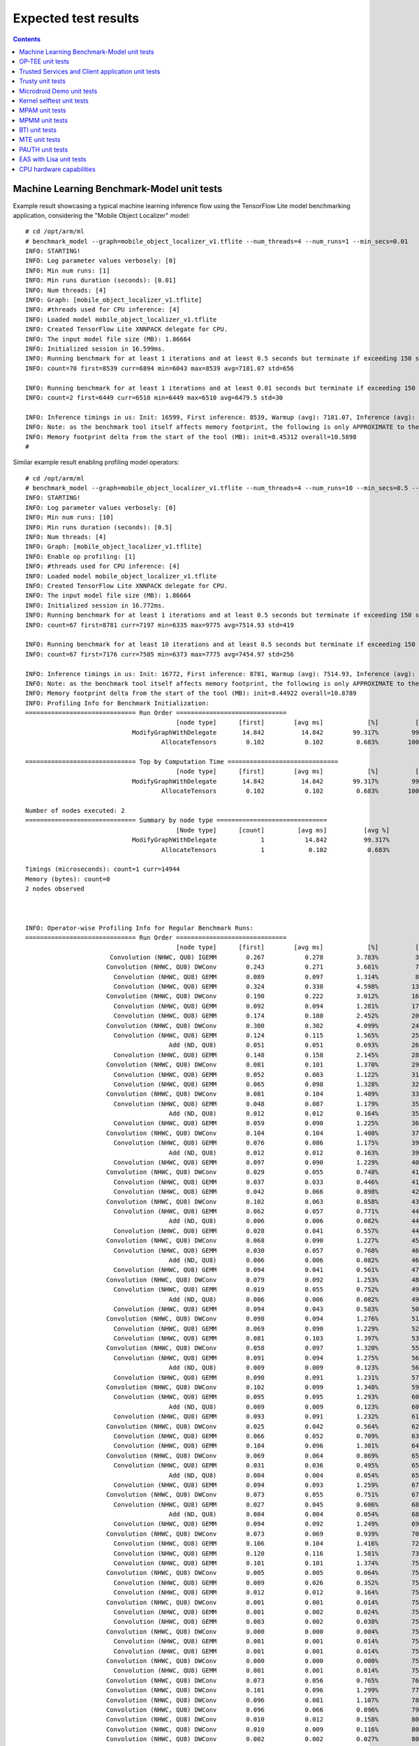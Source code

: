 .. _docs/totalcompute/tc2/expected-test-results:

Expected test results
=====================

.. contents::

.. _docs/totalcompute/tc2/expected-test-results_ml_tensorflow:

Machine Learning Benchmark-Model unit tests
-------------------------------------------

Example result showcasing a typical machine learning inference flow using the TensorFlow Lite model benchmarking application, considering the "Mobile Object Localizer" model:

::

	# cd /opt/arm/ml
	# benchmark_model --graph=mobile_object_localizer_v1.tflite --num_threads=4 --num_runs=1 --min_secs=0.01
	INFO: STARTING!
	INFO: Log parameter values verbosely: [0]
	INFO: Min num runs: [1]
	INFO: Min runs duration (seconds): [0.01]
	INFO: Num threads: [4]
	INFO: Graph: [mobile_object_localizer_v1.tflite]
	INFO: #threads used for CPU inference: [4]
	INFO: Loaded model mobile_object_localizer_v1.tflite
	INFO: Created TensorFlow Lite XNNPACK delegate for CPU.
	INFO: The input model file size (MB): 1.86664
	INFO: Initialized session in 16.599ms.
	INFO: Running benchmark for at least 1 iterations and at least 0.5 seconds but terminate if exceeding 150 seconds.
	INFO: count=70 first=8539 curr=6894 min=6043 max=8539 avg=7181.07 std=656

	INFO: Running benchmark for at least 1 iterations and at least 0.01 seconds but terminate if exceeding 150 seconds.
	INFO: count=2 first=6449 curr=6510 min=6449 max=6510 avg=6479.5 std=30

	INFO: Inference timings in us: Init: 16599, First inference: 8539, Warmup (avg): 7181.07, Inference (avg): 6479.5
	INFO: Note: as the benchmark tool itself affects memory footprint, the following is only APPROXIMATE to the actual memory footprint of the model at runtime. Take the information at your discretion.
	INFO: Memory footprint delta from the start of the tool (MB): init=8.45312 overall=10.5898
	#


Similar example result enabling profiling model operators:

::

	# cd /opt/arm/ml
	# benchmark_model --graph=mobile_object_localizer_v1.tflite --num_threads=4 --num_runs=10 --min_secs=0.5 --enable_op_profiling=true
	INFO: STARTING!
	INFO: Log parameter values verbosely: [0]
	INFO: Min num runs: [10]
	INFO: Min runs duration (seconds): [0.5]
	INFO: Num threads: [4]
	INFO: Graph: [mobile_object_localizer_v1.tflite]
	INFO: Enable op profiling: [1]
	INFO: #threads used for CPU inference: [4]
	INFO: Loaded model mobile_object_localizer_v1.tflite
	INFO: Created TensorFlow Lite XNNPACK delegate for CPU.
	INFO: The input model file size (MB): 1.86664
	INFO: Initialized session in 16.772ms.
	INFO: Running benchmark for at least 1 iterations and at least 0.5 seconds but terminate if exceeding 150 seconds.
	INFO: count=67 first=8781 curr=7197 min=6335 max=9775 avg=7514.93 std=419

	INFO: Running benchmark for at least 10 iterations and at least 0.5 seconds but terminate if exceeding 150 seconds.
	INFO: count=67 first=7176 curr=7505 min=6373 max=7775 avg=7454.97 std=256

	INFO: Inference timings in us: Init: 16772, First inference: 8781, Warmup (avg): 7514.93, Inference (avg): 7454.97
	INFO: Note: as the benchmark tool itself affects memory footprint, the following is only APPROXIMATE to the actual memory footprint of the model at runtime. Take the information at your discretion.
	INFO: Memory footprint delta from the start of the tool (MB): init=8.44922 overall=10.8789
	INFO: Profiling Info for Benchmark Initialization:
	============================== Run Order ==============================
			                         [node type]	  [first]	 [avg ms]	     [%]	  [cdf%]	  [mem KB]	[times called]	[Name]
			             ModifyGraphWithDelegate	   14.842	   14.842	 99.317%	 99.317%	  3428.000	        1	ModifyGraphWithDelegate/0
			                     AllocateTensors	    0.102	    0.102	  0.683%	100.000%	     0.000	        1	AllocateTensors/0

	============================== Top by Computation Time ==============================
			                         [node type]	  [first]	 [avg ms]	     [%]	  [cdf%]	  [mem KB]	[times called]	[Name]
			             ModifyGraphWithDelegate	   14.842	   14.842	 99.317%	 99.317%	  3428.000	        1	ModifyGraphWithDelegate/0
			                     AllocateTensors	    0.102	    0.102	  0.683%	100.000%	     0.000	        1	AllocateTensors/0

	Number of nodes executed: 2
	============================== Summary by node type ==============================
			                         [Node type]	  [count]	  [avg ms]	    [avg %]	    [cdf %]	  [mem KB]	[times called]
			             ModifyGraphWithDelegate	        1	    14.842	    99.317%	    99.317%	  3428.000	        1
			                     AllocateTensors	        1	     0.102	     0.683%	   100.000%	     0.000	        1

	Timings (microseconds): count=1 curr=14944
	Memory (bytes): count=0
	2 nodes observed



	INFO: Operator-wise Profiling Info for Regular Benchmark Runs:
	============================== Run Order ==============================
			                         [node type]	  [first]	 [avg ms]	     [%]	  [cdf%]	  [mem KB]	[times called]	[Name]
			       Convolution (NHWC, QU8) IGEMM	    0.267	    0.278	  3.783%	  3.783%	     0.000	        1	Delegate/Convolution (NHWC, QU8) IGEMM:0
			      Convolution (NHWC, QU8) DWConv	    0.243	    0.271	  3.681%	  7.464%	     0.000	        1	Delegate/Convolution (NHWC, QU8) DWConv:1
			        Convolution (NHWC, QU8) GEMM	    0.089	    0.097	  1.314%	  8.778%	     0.000	        1	Delegate/Convolution (NHWC, QU8) GEMM:2
			        Convolution (NHWC, QU8) GEMM	    0.324	    0.338	  4.598%	 13.375%	     0.000	        1	Delegate/Convolution (NHWC, QU8) GEMM:3
			      Convolution (NHWC, QU8) DWConv	    0.190	    0.222	  3.012%	 16.387%	     0.000	        1	Delegate/Convolution (NHWC, QU8) DWConv:4
			        Convolution (NHWC, QU8) GEMM	    0.092	    0.094	  1.281%	 17.668%	     0.000	        1	Delegate/Convolution (NHWC, QU8) GEMM:5
			        Convolution (NHWC, QU8) GEMM	    0.174	    0.180	  2.452%	 20.120%	     0.000	        1	Delegate/Convolution (NHWC, QU8) GEMM:6
			      Convolution (NHWC, QU8) DWConv	    0.300	    0.302	  4.099%	 24.219%	     0.000	        1	Delegate/Convolution (NHWC, QU8) DWConv:7
			        Convolution (NHWC, QU8) GEMM	    0.124	    0.115	  1.565%	 25.783%	     0.000	        1	Delegate/Convolution (NHWC, QU8) GEMM:8
			                       Add (ND, QU8)	    0.051	    0.051	  0.693%	 26.477%	     0.000	        1	Delegate/Add (ND, QU8):9
			        Convolution (NHWC, QU8) GEMM	    0.148	    0.158	  2.145%	 28.622%	     0.000	        1	Delegate/Convolution (NHWC, QU8) GEMM:10
			      Convolution (NHWC, QU8) DWConv	    0.081	    0.101	  1.370%	 29.991%	     0.000	        1	Delegate/Convolution (NHWC, QU8) DWConv:11
			        Convolution (NHWC, QU8) GEMM	    0.052	    0.083	  1.122%	 31.113%	     0.000	        1	Delegate/Convolution (NHWC, QU8) GEMM:12
			        Convolution (NHWC, QU8) GEMM	    0.065	    0.098	  1.328%	 32.441%	     0.000	        1	Delegate/Convolution (NHWC, QU8) GEMM:13
			      Convolution (NHWC, QU8) DWConv	    0.081	    0.104	  1.409%	 33.850%	     0.000	        1	Delegate/Convolution (NHWC, QU8) DWConv:14
			        Convolution (NHWC, QU8) GEMM	    0.048	    0.087	  1.179%	 35.030%	     0.000	        1	Delegate/Convolution (NHWC, QU8) GEMM:15
			                       Add (ND, QU8)	    0.012	    0.012	  0.164%	 35.193%	     0.000	        1	Delegate/Add (ND, QU8):16
			        Convolution (NHWC, QU8) GEMM	    0.059	    0.090	  1.225%	 36.418%	     0.000	        1	Delegate/Convolution (NHWC, QU8) GEMM:17
			      Convolution (NHWC, QU8) DWConv	    0.104	    0.104	  1.408%	 37.826%	     0.000	        1	Delegate/Convolution (NHWC, QU8) DWConv:18
			        Convolution (NHWC, QU8) GEMM	    0.076	    0.086	  1.175%	 39.001%	     0.000	        1	Delegate/Convolution (NHWC, QU8) GEMM:19
			                       Add (ND, QU8)	    0.012	    0.012	  0.163%	 39.164%	     0.000	        1	Delegate/Add (ND, QU8):20
			        Convolution (NHWC, QU8) GEMM	    0.097	    0.090	  1.229%	 40.393%	     0.000	        1	Delegate/Convolution (NHWC, QU8) GEMM:21
			      Convolution (NHWC, QU8) DWConv	    0.029	    0.055	  0.748%	 41.141%	     0.000	        1	Delegate/Convolution (NHWC, QU8) DWConv:22
			        Convolution (NHWC, QU8) GEMM	    0.037	    0.033	  0.446%	 41.588%	     0.000	        1	Delegate/Convolution (NHWC, QU8) GEMM:23
			        Convolution (NHWC, QU8) GEMM	    0.042	    0.066	  0.898%	 42.486%	     0.000	        1	Delegate/Convolution (NHWC, QU8) GEMM:24
			      Convolution (NHWC, QU8) DWConv	    0.102	    0.063	  0.858%	 43.344%	     0.000	        1	Delegate/Convolution (NHWC, QU8) DWConv:25
			        Convolution (NHWC, QU8) GEMM	    0.062	    0.057	  0.771%	 44.115%	     0.000	        1	Delegate/Convolution (NHWC, QU8) GEMM:26
			                       Add (ND, QU8)	    0.006	    0.006	  0.082%	 44.196%	     0.000	        1	Delegate/Add (ND, QU8):27
			        Convolution (NHWC, QU8) GEMM	    0.028	    0.041	  0.557%	 44.753%	     0.000	        1	Delegate/Convolution (NHWC, QU8) GEMM:28
			      Convolution (NHWC, QU8) DWConv	    0.068	    0.090	  1.227%	 45.980%	     0.000	        1	Delegate/Convolution (NHWC, QU8) DWConv:29
			        Convolution (NHWC, QU8) GEMM	    0.030	    0.057	  0.768%	 46.747%	     0.000	        1	Delegate/Convolution (NHWC, QU8) GEMM:30
			                       Add (ND, QU8)	    0.006	    0.006	  0.082%	 46.829%	     0.000	        1	Delegate/Add (ND, QU8):31
			        Convolution (NHWC, QU8) GEMM	    0.094	    0.041	  0.561%	 47.390%	     0.000	        1	Delegate/Convolution (NHWC, QU8) GEMM:32
			      Convolution (NHWC, QU8) DWConv	    0.079	    0.092	  1.253%	 48.643%	     0.000	        1	Delegate/Convolution (NHWC, QU8) DWConv:33
			        Convolution (NHWC, QU8) GEMM	    0.019	    0.055	  0.752%	 49.395%	     0.000	        1	Delegate/Convolution (NHWC, QU8) GEMM:34
			                       Add (ND, QU8)	    0.006	    0.006	  0.082%	 49.477%	     0.000	        1	Delegate/Add (ND, QU8):35
			        Convolution (NHWC, QU8) GEMM	    0.094	    0.043	  0.583%	 50.060%	     0.000	        1	Delegate/Convolution (NHWC, QU8) GEMM:36
			      Convolution (NHWC, QU8) DWConv	    0.098	    0.094	  1.276%	 51.335%	     0.000	        1	Delegate/Convolution (NHWC, QU8) DWConv:37
			        Convolution (NHWC, QU8) GEMM	    0.069	    0.090	  1.229%	 52.564%	     0.000	        1	Delegate/Convolution (NHWC, QU8) GEMM:38
			        Convolution (NHWC, QU8) GEMM	    0.081	    0.103	  1.397%	 53.962%	     0.000	        1	Delegate/Convolution (NHWC, QU8) GEMM:39
			      Convolution (NHWC, QU8) DWConv	    0.058	    0.097	  1.320%	 55.281%	     0.000	        1	Delegate/Convolution (NHWC, QU8) DWConv:40
			        Convolution (NHWC, QU8) GEMM	    0.091	    0.094	  1.275%	 56.556%	     0.000	        1	Delegate/Convolution (NHWC, QU8) GEMM:41
			                       Add (ND, QU8)	    0.009	    0.009	  0.123%	 56.679%	     0.000	        1	Delegate/Add (ND, QU8):42
			        Convolution (NHWC, QU8) GEMM	    0.090	    0.091	  1.231%	 57.911%	     0.000	        1	Delegate/Convolution (NHWC, QU8) GEMM:43
			      Convolution (NHWC, QU8) DWConv	    0.102	    0.099	  1.340%	 59.250%	     0.000	        1	Delegate/Convolution (NHWC, QU8) DWConv:44
			        Convolution (NHWC, QU8) GEMM	    0.095	    0.095	  1.293%	 60.543%	     0.000	        1	Delegate/Convolution (NHWC, QU8) GEMM:45
			                       Add (ND, QU8)	    0.009	    0.009	  0.123%	 60.666%	     0.000	        1	Delegate/Add (ND, QU8):46
			        Convolution (NHWC, QU8) GEMM	    0.093	    0.091	  1.232%	 61.898%	     0.000	        1	Delegate/Convolution (NHWC, QU8) GEMM:47
			      Convolution (NHWC, QU8) DWConv	    0.025	    0.042	  0.564%	 62.462%	     0.000	        1	Delegate/Convolution (NHWC, QU8) DWConv:48
			        Convolution (NHWC, QU8) GEMM	    0.066	    0.052	  0.709%	 63.171%	     0.000	        1	Delegate/Convolution (NHWC, QU8) GEMM:49
			        Convolution (NHWC, QU8) GEMM	    0.104	    0.096	  1.301%	 64.472%	     0.000	        1	Delegate/Convolution (NHWC, QU8) GEMM:50
			      Convolution (NHWC, QU8) DWConv	    0.069	    0.064	  0.869%	 65.341%	     0.000	        1	Delegate/Convolution (NHWC, QU8) DWConv:51
			        Convolution (NHWC, QU8) GEMM	    0.031	    0.036	  0.495%	 65.836%	     0.000	        1	Delegate/Convolution (NHWC, QU8) GEMM:52
			                       Add (ND, QU8)	    0.004	    0.004	  0.054%	 65.890%	     0.000	        1	Delegate/Add (ND, QU8):53
			        Convolution (NHWC, QU8) GEMM	    0.094	    0.093	  1.259%	 67.149%	     0.000	        1	Delegate/Convolution (NHWC, QU8) GEMM:54
			      Convolution (NHWC, QU8) DWConv	    0.073	    0.055	  0.751%	 67.900%	     0.000	        1	Delegate/Convolution (NHWC, QU8) DWConv:55
			        Convolution (NHWC, QU8) GEMM	    0.027	    0.045	  0.606%	 68.506%	     0.000	        1	Delegate/Convolution (NHWC, QU8) GEMM:56
			                       Add (ND, QU8)	    0.004	    0.004	  0.054%	 68.560%	     0.000	        1	Delegate/Add (ND, QU8):57
			        Convolution (NHWC, QU8) GEMM	    0.094	    0.092	  1.249%	 69.809%	     0.000	        1	Delegate/Convolution (NHWC, QU8) GEMM:58
			      Convolution (NHWC, QU8) DWConv	    0.073	    0.069	  0.939%	 70.747%	     0.000	        1	Delegate/Convolution (NHWC, QU8) DWConv:59
			        Convolution (NHWC, QU8) GEMM	    0.106	    0.104	  1.416%	 72.164%	     0.000	        1	Delegate/Convolution (NHWC, QU8) GEMM:60
			        Convolution (NHWC, QU8) GEMM	    0.120	    0.116	  1.581%	 73.745%	     0.000	        1	Delegate/Convolution (NHWC, QU8) GEMM:61
			        Convolution (NHWC, QU8) GEMM	    0.101	    0.101	  1.374%	 75.119%	     0.000	        1	Delegate/Convolution (NHWC, QU8) GEMM:62
			      Convolution (NHWC, QU8) DWConv	    0.005	    0.005	  0.064%	 75.183%	     0.000	        1	Delegate/Convolution (NHWC, QU8) DWConv:63
			        Convolution (NHWC, QU8) GEMM	    0.009	    0.026	  0.352%	 75.535%	     0.000	        1	Delegate/Convolution (NHWC, QU8) GEMM:64
			        Convolution (NHWC, QU8) GEMM	    0.012	    0.012	  0.164%	 75.700%	     0.000	        1	Delegate/Convolution (NHWC, QU8) GEMM:65
			      Convolution (NHWC, QU8) DWConv	    0.001	    0.001	  0.014%	 75.713%	     0.000	        1	Delegate/Convolution (NHWC, QU8) DWConv:66
			        Convolution (NHWC, QU8) GEMM	    0.001	    0.002	  0.024%	 75.737%	     0.000	        1	Delegate/Convolution (NHWC, QU8) GEMM:67
			        Convolution (NHWC, QU8) GEMM	    0.003	    0.002	  0.030%	 75.768%	     0.000	        1	Delegate/Convolution (NHWC, QU8) GEMM:68
			      Convolution (NHWC, QU8) DWConv	    0.000	    0.000	  0.004%	 75.772%	     0.000	        1	Delegate/Convolution (NHWC, QU8) DWConv:69
			        Convolution (NHWC, QU8) GEMM	    0.001	    0.001	  0.014%	 75.786%	     0.000	        1	Delegate/Convolution (NHWC, QU8) GEMM:70
			        Convolution (NHWC, QU8) GEMM	    0.001	    0.001	  0.014%	 75.800%	     0.000	        1	Delegate/Convolution (NHWC, QU8) GEMM:71
			      Convolution (NHWC, QU8) DWConv	    0.000	    0.000	  0.000%	 75.800%	     0.000	        1	Delegate/Convolution (NHWC, QU8) DWConv:72
			        Convolution (NHWC, QU8) GEMM	    0.001	    0.001	  0.014%	 75.813%	     0.000	        1	Delegate/Convolution (NHWC, QU8) GEMM:73
			      Convolution (NHWC, QU8) DWConv	    0.073	    0.056	  0.765%	 76.578%	     0.000	        1	Delegate/Convolution (NHWC, QU8) DWConv:74
			      Convolution (NHWC, QU8) DWConv	    0.101	    0.096	  1.299%	 77.877%	     0.000	        1	Delegate/Convolution (NHWC, QU8) DWConv:75
			      Convolution (NHWC, QU8) DWConv	    0.096	    0.081	  1.107%	 78.984%	     0.000	        1	Delegate/Convolution (NHWC, QU8) DWConv:76
			      Convolution (NHWC, QU8) DWConv	    0.096	    0.066	  0.896%	 79.880%	     0.000	        1	Delegate/Convolution (NHWC, QU8) DWConv:77
			      Convolution (NHWC, QU8) DWConv	    0.010	    0.012	  0.158%	 80.038%	     0.000	        1	Delegate/Convolution (NHWC, QU8) DWConv:78
			      Convolution (NHWC, QU8) DWConv	    0.010	    0.009	  0.116%	 80.154%	     0.000	        1	Delegate/Convolution (NHWC, QU8) DWConv:79
			      Convolution (NHWC, QU8) DWConv	    0.002	    0.002	  0.027%	 80.181%	     0.000	        1	Delegate/Convolution (NHWC, QU8) DWConv:80
			      Convolution (NHWC, QU8) DWConv	    0.002	    0.002	  0.027%	 80.208%	     0.000	        1	Delegate/Convolution (NHWC, QU8) DWConv:81
			      Convolution (NHWC, QU8) DWConv	    0.000	    0.000	  0.000%	 80.208%	     0.000	        1	Delegate/Convolution (NHWC, QU8) DWConv:82
			      Convolution (NHWC, QU8) DWConv	    0.001	    0.001	  0.014%	 80.222%	     0.000	        1	Delegate/Convolution (NHWC, QU8) DWConv:83
			      Convolution (NHWC, QU8) DWConv	    0.000	    0.000	  0.000%	 80.222%	     0.000	        1	Delegate/Convolution (NHWC, QU8) DWConv:84
			      Convolution (NHWC, QU8) DWConv	    0.000	    0.000	  0.000%	 80.222%	     0.000	        1	Delegate/Convolution (NHWC, QU8) DWConv:85
			        Convolution (NHWC, QU8) GEMM	    0.035	    0.028	  0.376%	 80.598%	     0.000	        1	Delegate/Convolution (NHWC, QU8) GEMM:86
			                       Copy (NC, X8)	    0.000	    0.000	  0.000%	 80.598%	     0.000	        1	Delegate/Copy (NC, X8):87
			        Convolution (NHWC, QU8) GEMM	    0.028	    0.030	  0.405%	 81.003%	     0.000	        1	Delegate/Convolution (NHWC, QU8) GEMM:88
			                       Copy (NC, X8)	    0.000	    0.000	  0.000%	 81.003%	     0.000	        1	Delegate/Copy (NC, X8):89
			        Convolution (NHWC, QU8) GEMM	    0.031	    0.029	  0.389%	 81.391%	     0.000	        1	Delegate/Convolution (NHWC, QU8) GEMM:90
			                       Copy (NC, X8)	    0.000	    0.000	  0.000%	 81.391%	     0.000	        1	Delegate/Copy (NC, X8):91
			        Convolution (NHWC, QU8) GEMM	    0.015	    0.015	  0.205%	 81.596%	     0.000	        1	Delegate/Convolution (NHWC, QU8) GEMM:92
			                       Copy (NC, X8)	    0.000	    0.000	  0.000%	 81.596%	     0.000	        1	Delegate/Copy (NC, X8):93
			        Convolution (NHWC, QU8) GEMM	    0.004	    0.004	  0.053%	 81.649%	     0.000	        1	Delegate/Convolution (NHWC, QU8) GEMM:94
			                       Copy (NC, X8)	    0.000	    0.000	  0.000%	 81.649%	     0.000	        1	Delegate/Copy (NC, X8):95
			        Convolution (NHWC, QU8) GEMM	    0.002	    0.002	  0.027%	 81.676%	     0.000	        1	Delegate/Convolution (NHWC, QU8) GEMM:96
			                       Copy (NC, X8)	    0.000	    0.000	  0.000%	 81.676%	     0.000	        1	Delegate/Copy (NC, X8):97
			        Convolution (NHWC, QU8) GEMM	    0.001	    0.001	  0.014%	 81.690%	     0.000	        1	Delegate/Convolution (NHWC, QU8) GEMM:98
			                       Copy (NC, X8)	    0.000	    0.000	  0.000%	 81.690%	     0.000	        1	Delegate/Copy (NC, X8):99
			        Convolution (NHWC, QU8) GEMM	    0.000	    0.000	  0.000%	 81.690%	     0.000	        1	Delegate/Convolution (NHWC, QU8) GEMM:100
			                       Copy (NC, X8)	    0.000	    0.000	  0.000%	 81.690%	     0.000	        1	Delegate/Copy (NC, X8):101
			        Convolution (NHWC, QU8) GEMM	    0.001	    0.001	  0.014%	 81.704%	     0.000	        1	Delegate/Convolution (NHWC, QU8) GEMM:102
			                       Copy (NC, X8)	    0.000	    0.000	  0.000%	 81.704%	     0.000	        1	Delegate/Copy (NC, X8):103
			        Convolution (NHWC, QU8) GEMM	    0.000	    0.000	  0.000%	 81.704%	     0.000	        1	Delegate/Convolution (NHWC, QU8) GEMM:104
			                       Copy (NC, X8)	    0.000	    0.000	  0.000%	 81.704%	     0.000	        1	Delegate/Copy (NC, X8):105
			        Convolution (NHWC, QU8) GEMM	    0.001	    0.001	  0.014%	 81.717%	     0.000	        1	Delegate/Convolution (NHWC, QU8) GEMM:106
			                       Copy (NC, X8)	    0.000	    0.000	  0.000%	 81.717%	     0.000	        1	Delegate/Copy (NC, X8):107
			        Convolution (NHWC, QU8) GEMM	    0.000	    0.000	  0.000%	 81.717%	     0.000	        1	Delegate/Convolution (NHWC, QU8) GEMM:108
			                       Copy (NC, X8)	    0.000	    0.000	  0.000%	 81.717%	     0.000	        1	Delegate/Copy (NC, X8):109
			                       CONCATENATION	    0.004	    0.004	  0.049%	 81.766%	     0.000	        1	[concat_1]:108
			                       CONCATENATION	    0.002	    0.003	  0.037%	 81.803%	     0.000	        1	[concat]:112
			                       Copy (NC, X8)	    0.000	    0.000	  0.000%	 81.803%	     0.000	        1	Delegate/Copy (NC, X8):0
			                   Sigmoid (NC, QU8)	    0.000	    0.000	  0.000%	 81.803%	     0.000	        1	Delegate/Sigmoid (NC, QU8):1
			        TFLite_Detection_PostProcess	    1.342	    1.339	 18.197%	100.000%	     0.000	        1	[TFLite_Detection_PostProcess, TFLite_Detection_PostProcess:1, TFLite_Detection_PostProcess:2, TFLite_Detection_PostProcess:3]:114

	============================== Top by Computation Time ==============================
			                         [node type]	  [first]	 [avg ms]	     [%]	  [cdf%]	  [mem KB]	[times called]	[Name]
			        TFLite_Detection_PostProcess	    1.342	    1.339	 18.197%	 18.197%	     0.000	        1	[TFLite_Detection_PostProcess, TFLite_Detection_PostProcess:1, TFLite_Detection_PostProcess:2, TFLite_Detection_PostProcess:3]:114
			        Convolution (NHWC, QU8) GEMM	    0.324	    0.338	  4.598%	 22.795%	     0.000	        1	Delegate/Convolution (NHWC, QU8) GEMM:3
			      Convolution (NHWC, QU8) DWConv	    0.300	    0.302	  4.099%	 26.894%	     0.000	        1	Delegate/Convolution (NHWC, QU8) DWConv:7
			       Convolution (NHWC, QU8) IGEMM	    0.267	    0.278	  3.783%	 30.678%	     0.000	        1	Delegate/Convolution (NHWC, QU8) IGEMM:0
			      Convolution (NHWC, QU8) DWConv	    0.243	    0.271	  3.681%	 34.358%	     0.000	        1	Delegate/Convolution (NHWC, QU8) DWConv:1
			      Convolution (NHWC, QU8) DWConv	    0.190	    0.222	  3.012%	 37.370%	     0.000	        1	Delegate/Convolution (NHWC, QU8) DWConv:4
			        Convolution (NHWC, QU8) GEMM	    0.174	    0.180	  2.452%	 39.822%	     0.000	        1	Delegate/Convolution (NHWC, QU8) GEMM:6
			        Convolution (NHWC, QU8) GEMM	    0.148	    0.158	  2.145%	 41.967%	     0.000	        1	Delegate/Convolution (NHWC, QU8) GEMM:10
			        Convolution (NHWC, QU8) GEMM	    0.120	    0.116	  1.581%	 43.548%	     0.000	        1	Delegate/Convolution (NHWC, QU8) GEMM:61
			        Convolution (NHWC, QU8) GEMM	    0.124	    0.115	  1.565%	 45.113%	     0.000	        1	Delegate/Convolution (NHWC, QU8) GEMM:8

	Number of nodes executed: 115
	============================== Summary by node type ==============================
			                         [Node type]	  [count]	  [avg ms]	    [avg %]	    [cdf %]	  [mem KB]	[times called]
			        Convolution (NHWC, QU8) GEMM	       54	     3.340	    45.622%	    45.622%	     0.000	       54
			      Convolution (NHWC, QU8) DWConv	       33	     2.240	    30.597%	    76.219%	     0.000	       33
			        TFLite_Detection_PostProcess	        1	     1.339	    18.290%	    94.509%	     0.000	        1
			       Convolution (NHWC, QU8) IGEMM	        1	     0.278	     3.797%	    98.306%	     0.000	        1
			                       Add (ND, QU8)	       10	     0.119	     1.625%	    99.932%	     0.000	       10
			                       CONCATENATION	        2	     0.005	     0.068%	   100.000%	     0.000	        2
			                   Sigmoid (NC, QU8)	        1	     0.000	     0.000%	   100.000%	     0.000	        1
			                       Copy (NC, X8)	       13	     0.000	     0.000%	   100.000%	     0.000	       13

	Timings (microseconds): count=67 first=7068 curr=7410 min=6282 max=7683 avg=7360.09 std=256
	Memory (bytes): count=0
	115 nodes observed

	#

.. _docs/totalcompute/tc2/expected-test-results_optee:


OP-TEE unit tests
-----------------

::

	# xtest
	Run test suite with level=0

	TEE test application started over default TEE instance
	######################################################
	#
	# regression
	#
	######################################################

	* regression_1001 Core self tests
	 - 1001 -   skip test, pseudo TA not found
	  regression_1001 OK

	* regression_1002 PTA parameters
	 - 1002 -   skip test, pseudo TA not found
	  regression_1002 OK

	(...output truncated...)

	regression_8101 OK
	regression_8102 OK
	regression_8103 OK
	+-----------------------------------------------------
	26197 subtests of which 0 failed
	104 test cases of which 0 failed
	0 test cases were skipped
	TEE test application done!
	#

.. _docs/totalcompute/tc2/expected-test-results_ts:


Trusted Services and Client application unit tests
--------------------------------------------------

Expected command output for the Trusted Services:

::

	# ts-service-test -sg ItsServiceTests -sg PsaCryptoApiTests -sg CryptoServicePackedcTests -sg CryptoServiceProtobufTests -sg CryptoServiceLimitTests -v
	TEST(ItsServiceTests, storeNewItem) - 3903 ms
	TEST(CryptoServicePackedcTests, generateRandomNumbers) - 8063 ms
	TEST(CryptoServicePackedcTests, asymEncryptDecryptWithSalt) - 46995 ms
	TEST(CryptoServicePackedcTests, asymEncryptDecrypt) - 11187 ms
	TEST(CryptoServicePackedcTests, signAndVerifyEat) - 36934 ms
	TEST(CryptoServicePackedcTests, signAndVerifyMessage) - 37118 ms
	TEST(CryptoServicePackedcTests, signAndVerifyHash) - 37121 ms
	TEST(CryptoServicePackedcTests, exportAndImportKeyPair) - 5506 ms
	TEST(CryptoServicePackedcTests, exportPublicKey) - 7416 ms
	TEST(CryptoServicePackedcTests, purgeKey) - 4631 ms
	TEST(CryptoServicePackedcTests, copyKey) - 12366 ms
	TEST(CryptoServicePackedcTests, generatePersistentKeys) - 8316 ms
	TEST(CryptoServicePackedcTests, generateVolatileKeys) - 7886 ms
	TEST(CryptoServiceProtobufTests, generateRandomNumbers) - 5785 ms
	TEST(CryptoServiceProtobufTests, asymEncryptDecryptWithSalt) - 59963 ms
	TEST(CryptoServiceProtobufTests, asymEncryptDecrypt) - 15982 ms
	TEST(CryptoServiceProtobufTests, signAndVerifyMessage) - 37117 ms
	TEST(CryptoServiceProtobufTests, signAndVerifyHash) - 37177 ms
	TEST(CryptoServiceProtobufTests, exportAndImportKeyPair) - 5562 ms
	TEST(CryptoServiceProtobufTests, exportPublicKey) - 7467 ms
	TEST(CryptoServiceProtobufTests, generatePersistentKeys) - 8378 ms
	TEST(CryptoServiceProtobufTests, generateVolatileKeys) - 7896 ms
	TEST(CryptoServiceLimitTests, volatileRsaKeyPairLimit) - 814715 ms
	TEST(CryptoServiceLimitTests, volatileEccKeyPairLimit) - 197333 ms

	OK (43 tests, 24 ran, 206 checks, 0 ignored, 19 filtered out, 1425193 ms)

	#


Expected command output for the Client application:

::

	# ts-demo

	Demonstrates use of trusted services from an application
	---------------------------------------------------------
	A client requests a set of crypto operations performed by
	the Crypto service.  Key storage for persistent keys is
	provided by the Secure Storage service via the ITS client.

	Generating random bytes length: 1
		    Operation successful
		    Random bytes:
		            2B
	Generating random bytes length: 7
		    Operation successful
		    Random bytes:
		            68 CF 0C 5D 87 C7 11
	Generating random bytes length: 128
		    Operation successful
		    Random bytes:
		            BF C6 85 27 81 02 5F 83
		            60 97 E9 2C A6 30 8E F7
		            C6 81 44 CB 26 32 8D F5
		            62 BA 0F DE B8 2C 69 E2
		            DD C0 FF A0 04 E2 D0 C0
		            DC EA 11 CE DD 7E 33 87
		            62 07 89 02 00 68 FC 24
		            AD D2 E4 86 40 3F 6E 65
		            83 46 33 9A F8 84 14 3B
		            72 11 8D 63 59 6F 69 96
		            70 D2 83 8D 60 6D 9F A2
		            B3 54 F6 3E 5E B3 FE 07
		            C9 51 F1 6A F5 B0 0E AA
		            08 B3 AE F5 06 73 6C 8B
		            95 73 B2 FF 72 C6 CF 84
		            12 7A 7A 1F 07 F2 58 71
	Generating ECC signing key
		    Operation successful
	Signing message: "The quick brown fox" using key: 256
		    Operation successful
		    Signature bytes:
		            F9 F7 0E D0 4A B2 77 DF
		            67 40 F5 36 4D 92 38 A3
		            13 5B 04 A0 6C BD 84 40
		            03 E2 43 EE BF 6F C6 C4
		            5B 5D A4 21 D9 EB 17 86
		            B9 71 0D C9 84 0C FE 55
		            71 8E 5C F7 D4 7D EB 04
		            9B 5A 11 D7 46 96 BD A6
	Verify signature using original message: "The quick brown fox"
		    Operation successful
	Verify signature using modified message: "!he quick brown fox"
		    Successfully detected modified message
	Signing message: "jumps over the lazy dog" using key: 256
		    Operation successful
		    Signature bytes:
		            45 40 14 E3 39 0C 3B 8A
		            5F 05 C8 0C E0 B6 A6 D2
		            8B 5E E3 76 49 DD F1 9E
		            50 A0 77 6F 1B FA FF C8
		            38 66 6A 2D 40 B1 79 9C
		            43 BE 59 F4 48 45 A2 0E
		            D0 17 3F 1F D3 D7 C0 84
		            65 AC 9B 8A FB 6E B6 B6
	Verify signature using original message: "jumps over the lazy dog"
		    Operation successful
	Verify signature using modified message: "!umps over the lazy dog"
		    Successfully detected modified message
	Generating RSA encryption key
		    Operation successful
	Encrypting message: "Top secret" using RSA key: 257
		    Operation successful
		    Encrypted message:
		            42 B6 53 D8 A3 03 BB 64
		            66 C0 31 A5 42 2C F8 F3
		            B8 E3 9C 58 42 7C 2C E0
		            19 43 F6 02 EB 60 6A DC
	Decrypting message using RSA key: 257
		    Operation successful
		    Decrypted message: "Top secret"
	Exporting public key: 256
		    Operation successful
		    Public key bytes:
		            04 D0 9A AF 76 18 9B 3B
		            08 38 65 BA 5F 81 B0 85
		            6A 39 42 19 5F 0D 17 86
		            CD 7E 2A E6 A4 CC A2 E4
		            B3 78 89 76 F6 CA 02 12
		            CB 07 2B AB CF 03 59 B3
		            34 8D 5D 0F 31 53 E0 68
		            9D 25 E2 AF 2E 0C 2C BE
		            51
	Destroying signing key: 256
		    Operation successful
	Destroying encryption key: 257
		    Operation successful
	#

.. _docs/totalcompute/tc2/expected-test-results_trusty:


Trusty unit tests
-----------------

::

	console:/ # tipc-test -t ta2ta-ipc
	ta2ta_ipc_test:
	ipc-unittest-main: 2556: first_free_handle_index: 3
	ipc-unittest-main: 2540: retry ret 0, event handle 1000, event 0x1
	ipc-unittest-main: 2543: nested ret -13, event handle 1000, event 0x1
	[ RUN      ] ipc.wait_negative
	[       OK ] ipc.wait_negative
	[ RUN      ] ipc.close_handle_negative
	[       OK ] ipc.close_handle_negative
	[ RUN      ] ipc.set_cookie_negative
	[       OK ] ipc.set_cookie_negative
	[ RUN      ] ipc.port_create_negative
	[       OK ] ipc.port_create_negative
	[ RUN      ] ipc.port_create
	[       OK ] ipc.port_create
	[ RUN      ] ipc.connect_negative
	[       OK ] ipc.connect_negative
	[ RUN      ] ipc.connect_close
	[       OK ] ipc.connect_close
	[ RUN      ] ipc.connect_access
	[       OK ] ipc.connect_access
	[ RUN      ] ipc.accept_negative
	[       OK ] ipc.accept_negative
	[ DISABLED ] ipc.DISABLED_accept
	[ RUN      ] ipc.get_msg_negative
	[       OK ] ipc.get_msg_negative
	[ RUN      ] ipc.put_msg_negative
	[       OK ] ipc.put_msg_negative
	[ RUN      ] ipc.send_msg
	[       OK ] ipc.send_msg
	[ RUN      ] ipc.send_msg_negative
	[       OK ] ipc.send_msg_negative
	[ RUN      ] ipc.read_msg_negative
	[       OK ] ipc.read_msg_negative
	[ RUN      ] ipc.end_to_end_msg
	[       OK ] ipc.end_to_end_msg
	[ RUN      ] ipc.hset_create
	[       OK ] ipc.hset_create
	[ RUN      ] ipc.hset_add_mod_del
	[       OK ] ipc.hset_add_mod_del
	[ RUN      ] ipc.hset_add_self
	[       OK ] ipc.hset_add_self
	[ RUN      ] ipc.hset_add_loop
	[       OK ] ipc.hset_add_loop
	[ RUN      ] ipc.hset_add_duplicate
	[       OK ] ipc.hset_add_duplicate
	[ RUN      ] ipc.hset_wait_on_empty_set
	[       OK ] ipc.hset_wait_on_empty_set
	[ DISABLED ] ipc.DISABLED_hset_add_chan
	[ RUN      ] ipc.send_handle_negative
	[       OK ] ipc.send_handle_negative
	[ RUN      ] ipc.recv_handle
	[       OK ] ipc.recv_handle
	[ RUN      ] ipc.recv_handle_negative
	[       OK ] ipc.recv_handle_negative
	[ RUN      ] ipc.echo_handle_bulk
	[       OK ] ipc.echo_handle_bulk
	[ RUN      ] ipc.tipc_connect
	[       OK ] ipc.tipc_connect
	[ RUN      ] ipc.tipc_send_recv_1
	[       OK ] ipc.tipc_send_recv_1
	[ RUN      ] ipc.tipc_send_recv_hdr_payload
	[       OK ] ipc.tipc_send_recv_hdr_payload
	[==========] 28 tests ran.
	[  PASSED  ] 28 tests.
	[ DISABLED ] 2 tests.
	console:/ # 

.. _docs/totalcompute/tc2/expected-test-results_microdroid:


Microdroid Demo unit tests
--------------------------

::

	INFO: ADB connecting to 127.0.0.1:5555
	INFO: ADB connected to 127.0.0.1:5555
	INFO: Checking ro.product.name
	INFO: ro.product.name matches tc_fvp
	INFO: Checking path of com.android.microdroid.tc
	INFO: APK Installed path is: /system/app/TCMicrodroidDemoApp/TCMicrodroidDemoApp.apk
	Created VM from "/system/app/TCMicrodroidDemoApp/TCMicrodroidDemoApp.apk"!"assets/vm_config.json" with CID 10, state is NOT_STARTED.
	Started VM, state now STARTING.


	U-Boot 2022.01-15068-g240b124907 (Apr 14 2022 - 14:14:27 +0000)

	DRAM:  256 MiB
	## Android Verified Boot 2.0 version 1.1.0
	read_is_device_unlocked not supported yet
	read_rollback_index not supported yet
	read_rollback_index not supported yet
	read_rollback_index not supported yet
	read_is_device_unlocked not supported yet
	Verification passed successfully
	Imported supplementary environment
	Could not find "misc" partition
	## Android Verified Boot 2.0 version 1.1.0
	read_is_device_unlocked not supported yet
	read_rollback_index not supported yet
	read_is_device_unlocked not supported yet
	Verification passed successfully
	## Android Verified Boot 2.0 version 1.1.0
	read_is_device_unlocked not supported yet
	read_rollback_index not supported yet
	read_rollback_index not supported yet
	read_rollback_index not supported yet
	read_is_device_unlocked not supported yet
	Verification passed successfully
	ANDROID: Loading vendor ramdisk from "vendor_boot_a", partition 3.
	Booting kernel at 0x80200000 with fdt at 80000000 ramdisk 0x84200000:0x00195c30...


	## Flattened Device Tree blob at 80000000
	   Booting using the fdt blob at 0x80000000
	   Loading Ramdisk to 8eadb000, end 8ec70c30 ... OK
	   Loading Device Tree to 000000008ead7000, end 000000008eadab80 ... OK

	Starting kernel ...

	[    0.136679][    T1] virtio_blk virtio3: [vda] 192768 512-byte logical blocks (98.7 MB/94.1 MiB)
	[    0.136743][    T1] vda: detected capacity change from 0 to 98697216
	[    0.153152][    T1] GPT:Primary header thinks Alt. header is not at the end of the disk.
	[    0.153207][    T1] GPT:192712 != 192767
	[    0.153244][    T1] GPT:Alternate GPT header not at the end of the disk.
	[    0.153312][    T1] GPT:192712 != 192767
	[    0.153348][    T1] GPT: Use GNU Parted to correct GPT errors.
	[    0.153393][    T1]  vda: vda1 vda2 vda3 vda4 vda5
	[    0.156140][    T1] virtio_blk virtio4: [vdb] 20992 512-byte logical blocks (10.7 MB/10.3 MiB)
	[    0.156265][    T1] vdb: detected capacity change from 0 to 10747904
	[    0.197172][    T1] GPT:Primary header thinks Alt. header is not at the end of the disk.
	[    0.197566][    T1] GPT:20968 != 20991
	[    0.197817][    T1] GPT:Alternate GPT header not at the end of the disk.
	[    0.198281][    T1] GPT:20968 != 20991
	[    0.198585][    T1] GPT: Use GNU Parted to correct GPT errors.
	[    0.198969][    T1]  vdb: vdb1 vdb2 vdb3 vdb4
	[    0.201812][    T1] virtio_blk virtio5: [vdc] 3968 512-byte logical blocks (2.03 MB/1.94 MiB)
	[    0.202210][    T1] vdc: detected capacity change from 0 to 2031616
	[    0.226878][    T1] GPT:Primary header thinks Alt. header is not at the end of the disk.
	[    0.227043][    T1] GPT:3872 != 3967
	[    0.227141][    T1] GPT:Alternate GPT header not at the end of the disk.
	[    0.227301][    T1] GPT:3872 != 3967
	[    0.227399][    T1] GPT: Use GNU Parted to correct GPT errors.
	[    0.227544][    T1]  vdc: vdc1 vdc2 vdc3 vdc4
	[    0.242286][    T1] device-mapper: verity: sha1 using implementation "sha1-generic"
	[    0.250605][    T1] EXT4-fs (dm-2): mounted filesystem with ordered data mode. Opts: errors=panic
	[    0.252168][    T1] device-mapper: verity: sha1 using implementation "sha1-generic"
	[    0.254868][    T1] EXT4-fs (dm-3): mounted filesystem without journal. Opts: errors=panic
	[    0.350347][    T1] SELinux:  Permission nlmsg_getneigh in class netlink_route_socket not defined in policy.
	[    0.350480][    T1] SELinux:  Permission bpf in class capability2 not defined in policy.
	[    0.350556][    T1] SELinux:  Permission checkpoint_restore in class capability2 not defined in policy.
	[    0.350652][    T1] SELinux:  Permission bpf in class cap2_userns not defined in policy.
	[    0.350765][    T1] SELinux:  Permission checkpoint_restore in class cap2_userns not defined in policy.
	[    0.350898][    T1] SELinux: the above unknown classes and permissions will be denied
	[    0.353749][    T1] SELinux:  policy capability network_peer_controls=1
	[    0.353824][    T1] SELinux:  policy capability open_perms=1
	[    0.353878][    T1] SELinux:  policy capability extended_socket_class=1
	[    0.353974][    T1] SELinux:  policy capability always_check_network=0
	[    0.354040][    T1] SELinux:  policy capability cgroup_seclabel=0
	[    0.354113][    T1] SELinux:  policy capability nnp_nosuid_transition=1
	[    0.354210][    T1] SELinux:  policy capability genfs_seclabel_symlinks=0
	[    0.500954][   T21] audit: type=1403 audit(1682216952.892:2): auid=4294967295 ses=4294967295 lsm=selinux res=1
	[    0.507132][   T21] audit: type=1404 audit(1682216952.896:3): enforcing=1 old_enforcing=0 auid=4294967295 ses=4294967295 enabled=1 old-enabled=1 lsm=selinux res=1
	[    0.705758][  T128] binder: 128:128 transaction failed 29189/-22, size 0-0 line 2758
	[    0.705896][  T129] binder: 129:129 transaction failed 29189/-22, size 0-0 line 2758
	[    0.730365][  T131] device-mapper: verity: sha256 using implementation "sha256-ce"
	[    0.770587][    C0] blk_update_request: I/O error, dev vdc, sector 0 op 0x1:(WRITE) flags 0x800 phys_seg 0 prio class 0
	[    0.773769][  T137] device-mapper: verity: sha256 using implementation "sha256-ce"
	[    0.795051][  T137] EXT4-fs (dm-5): mounted filesystem without journal. Opts: (null)
	[    0.800970][  T137] EXT4-fs (loop2): mounted filesystem without journal. Opts: (null)
	libc: Access denied finding property "persist.arm64.memtag.default"
	libc: Access denied finding property "libc.debug.gwp_asan.sample_rate.microdroid_launcher"
	libc: Access denied finding property "libc.debug.gwp_asan.sample_rate.system_default"
	libc: Access denied finding property "libc.debug.gwp_asan.process_sampling.microdroid_launcher"
	libc: Access denied finding property "libc.debug.gwp_asan.process_sampling.system_default"
	libc: Access denied finding property "libc.debug.gwp_asan.max_allocs.microdroid_launcher"
	libc: Access denied finding property "libc.debug.gwp_asan.max_allocs.system_default"
	libc: Access denied finding property "heapprofd.enable"
	libc: Access denied finding property "ro.arch"
	libc: Access denied finding property "ro.arch"
	libc: Access denied finding property "ro.arch"
	[    1.826111][   T21] audit: type=1400 audit(1682216954.216:4): avc:  denied  { getattr } for  pid=152 comm="microdroid_laun" path="socket:[11462]" dev="sockfs" ino=11462 scontext=u:r:microdroid_app:s0 tcontext=u:r:microdroid_manager:s0 tclass=vsock_socket permissive=0
	Hello Microdroid!
	payload finished with exit code 0
	[    1.829062][   T18] binder: undelivered transaction 38, process died.

.. _docs/totalcompute/tc2/expected-test-results_kernel:


Kernel selftest unit tests
--------------------------

::

	# ./run_kselftest.sh --summary
	[  407.778719][  T234] kselftest: Running tests in arm64
	TAP version 13
	1..10
	# selftests: arm64: check_gcr_el1_cswitch
	ok 1 selftests: arm64: check_gcr_el1_cswitch
	# selftests: arm64: check_ksm_options
	not ok 2 selftests: arm64: check_ksm_options # exit=1
	# selftests: arm64: check_tags_inclusion
	ok 3 selftests: arm64: check_tags_inclusion
	# selftests: arm64: check_user_mem
	ok 4 selftests: arm64: check_user_mem
	# selftests: arm64: check_mmap_options
	ok 5 selftests: arm64: check_mmap_options
	# selftests: arm64: check_child_memory
	ok 6 selftests: arm64: check_child_memory
	# selftests: arm64: check_buffer_fill
	ok 7 selftests: arm64: check_buffer_fill
	# selftests: arm64: btitest
	ok 8 selftests: arm64: btitest
	# selftests: arm64: nobtitest
	ok 9 selftests: arm64: nobtitest
	# selftests: arm64: pac
	ok 10 selftests: arm64: pac
	# 

.. _docs/totalcompute/tc2/expected-test-results_mpam:


MPAM unit tests
---------------

::

	# testing_mpam.sh
	Testing the number of partitions supported.  It should be 0-63
	Pass

	Partition 0 is the default partition to which all tasks will be assigned.  Checking if task 5 is assigned to partition 0
	Pass

	Testing the number of bits required to set the cache portion bitmap. It should be 8
	Pass

	Testing the default cpbm configured in the DSU for all the partitions.  It should be 0-7 for all the partitions
	[  305.081818][  T236] MPAM_arch: PART_SEL: 0x0
	Pass

	Setting the cpbm 4-5 (00110000) in DSU for partition 45 and reading it back
	[  305.081969][  T233] MPAM_arch: PART_SEL: 0x2d
	[  305.081974][  T233] MPAM_arch: CPBM: 0x30 @ffff80000a803000
	[  305.082588][  T237] MPAM_arch: PART_SEL: 0x2d
	Pass

	#

.. _docs/totalcompute/tc2/expected-test-results_mpmm:


MPMM unit tests
---------------

::

    # test_mpmm.sh fvp
    This is a test script to check the MPMM functionality

    This is based on the PCT configured in the SCP which can be found at
    product/tc2/scp_ramfw/config_mpmm.c

    Testing MPMM in FVP

    Testing the MPMM of A520 cores
    ******************************
    According to the PCT, the max frequency should be 1840000
    Current set frequency of the cpu0 is 1537000
    PASS

    Starting a vector intensive workload on cpu0
    According to the PCT, the max frequency should be 1537000
    Current set frequency of the cpu0 is 1537000
    PASS

    Starting a vector intensive workload on cpu1
    According to the PCT, the max frequency should be 1537000
    Current set frequency of the cpu0 is 1537000
    PASS

    Starting a vector intensive workload on cpu2
    According to the PCT, the max frequency should be 1153000
    Current set frequency of the cpu0 is 1153000
    PASS

    Starting a vector intensive workload on cpu3
    According to the PCT, the max frequency should be 1153000
    Current set frequency of the cpu0 is 1153000
    PASS

    Testing the MPMM of A720 cores
    ******************************
    According to the PCT, the max frequency should be 2271000
    Current set frequency of the cpu4 is 1893000
    PASS

    Starting a vector intensive workload on cpu4
    According to the PCT, the max frequency should be 1893000
    Current set frequency of the cpu4 is 1893000
    PASS

    Starting a vector intensive workload on cpu5
    According to the PCT, the max frequency should be 1893000
    Current set frequency of the cpu4 is 1893000
    PASS

    Starting a vector intensive workload on cpu6
    According to the PCT, the max frequency should be 1893000
    Current set frequency of the cpu4 is 1893000
    PASS

    Testing the MPMM of X4 cores
    ******************************
    According to the PCT, the max frequency should be 3047000
    Current set frequency of the cpu7 is 1088000
    PASS

    Starting a vector intensive workload on cpu7
    According to the PCT, the max frequency should be 2612000
    Current set frequency of the cpu7 is 2612000
    PASS
    #

.. _docs/totalcompute/tc2/expected-test-results_bti:


BTI unit tests
--------------

::

	console:/data/nativetest64/bti-unit-tests # ./bti-unit-tests

	[==========] Running 17 tests from 7 test suites.
	[----------] Global test environment set-up.
	[----------] 3 tests from BR_Test
	[ RUN      ] BR_Test.GuardedMemoryWithX16OrX17
	[       OK ] BR_Test.GuardedMemoryWithX16OrX17 (181 ms)
	[ RUN      ] BR_Test.NonGuardedMemoryAnyRegister
	[       OK ] BR_Test.NonGuardedMemoryAnyRegister (0 ms)
	[ RUN      ] BR_Test.GuardedMemoryOtherRegisters
	[       OK ] BR_Test.GuardedMemoryOtherRegisters (122 ms)
	[----------] 3 tests from BR_Test (304 ms total)

	[----------] 3 tests from BRAA_Test
	[ RUN      ] BRAA_Test.GuardedMemoryWithX16OrX17
	[       OK ] BRAA_Test.GuardedMemoryWithX16OrX17 (344 ms)
	[ RUN      ] BRAA_Test.NonGuardedMemoryAnyRegister
	[       OK ] BRAA_Test.NonGuardedMemoryAnyRegister (0 ms)
	[ RUN      ] BRAA_Test.GuardedMemoryOtherRegisters
	[       OK ] BRAA_Test.GuardedMemoryOtherRegisters (233 ms)
	[----------] 3 tests from BRAA_Test (578 ms total)

	[----------] 3 tests from BRAB_Test
	[ RUN      ] BRAB_Test.GuardedMemoryWithX16OrX17
	[       OK ] BRAB_Test.GuardedMemoryWithX16OrX17 (310 ms)
	[ RUN      ] BRAB_Test.NonGuardedMemoryAnyRegister
	[       OK ] BRAB_Test.NonGuardedMemoryAnyRegister (0 ms)
	[ RUN      ] BRAB_Test.GuardedMemoryOtherRegisters
	[       OK ] BRAB_Test.GuardedMemoryOtherRegisters (297 ms)
	[----------] 3 tests from BRAB_Test (608 ms total)

	[----------] 2 tests from BLR_Test
	[ RUN      ] BLR_Test.GuardedMemoryAnyRegister
	[       OK ] BLR_Test.GuardedMemoryAnyRegister (332 ms)
	[ RUN      ] BLR_Test.NonGuardedMemoryAnyRegister
	[       OK ] BLR_Test.NonGuardedMemoryAnyRegister (0 ms)
	[----------] 2 tests from BLR_Test (333 ms total)

	[----------] 2 tests from BLRAA_Test
	[ RUN      ] BLRAA_Test.GuardedMemoryAnyRegister

	[       OK ] BLRAA_Test.GuardedMemoryAnyRegister (745 ms)
	[ RUN      ] BLRAA_Test.NonGuardedMemoryAnyRegister
	[       OK ] BLRAA_Test.NonGuardedMemoryAnyRegister (0 ms)
	[----------] 2 tests from BLRAA_Test (745 ms total)

	[----------] 2 tests from BLRAB_Test
	[ RUN      ] BLRAB_Test.GuardedMemoryAnyRegister
	[       OK ] BLRAB_Test.GuardedMemoryAnyRegister (748 ms)
	[ RUN      ] BLRAB_Test.NonGuardedMemoryAnyRegister
	[       OK ] BLRAB_Test.NonGuardedMemoryAnyRegister (0 ms)
	[----------] 2 tests from BLRAB_Test (748 ms total)

	[----------] 2 tests from BTI_LinkerTest
	[ RUN      ] BTI_LinkerTest.CallBasicFunction
	[       OK ] BTI_LinkerTest.CallBasicFunction (0 ms)
	[ RUN      ] BTI_LinkerTest.BypassLandingPad
	[       OK ] BTI_LinkerTest.BypassLandingPad (35 ms)
	[----------] 2 tests from BTI_LinkerTest (35 ms total)

	[----------] Global test environment tear-down
	[==========] 17 tests from 7 test suites ran. (3354 ms total)
	[  PASSED  ] 17 tests.

.. _docs/totalcompute/tc2/expected-test-results_mte:


MTE unit tests
--------------

::

	console:/data/nativetest64/mte-unit-tests # ./mte-unit-tests

	[==========] Running 12 tests from 1 test suite.
	[----------] Global test environment set-up.
	[----------] 12 tests from MTETest
	[ RUN      ] MTETest.CreateRandomTag
	[       OK ] MTETest.CreateRandomTag (0 ms)
	[ RUN      ] MTETest.IncrementTag
	[       OK ] MTETest.IncrementTag (0 ms)
	[ RUN      ] MTETest.ExcludedTags
	[       OK ] MTETest.ExcludedTags (0 ms)
	[ RUN      ] MTETest.PointerSubtraction
	[       OK ] MTETest.PointerSubtraction (0 ms)
	[ RUN      ] MTETest.TagStoreAndLoad
	[       OK ] MTETest.TagStoreAndLoad (0 ms)
	[ RUN      ] MTETest.DCGZVA
	[       OK ] MTETest.DCGZVA (0 ms)
	[ RUN      ] MTETest.DCGVA
	[       OK ] MTETest.DCGVA (0 ms)
	[ RUN      ] MTETest.Segfault
	[       OK ] MTETest.Segfault (41 ms)
	[ RUN      ] MTETest.UseAfterFree
	[       OK ] MTETest.UseAfterFree (0 ms)
	[ RUN      ] MTETest.CopyOnWrite
	[       OK ] MTETest.CopyOnWrite (0 ms)
	[ RUN      ] MTETest.mmapTempfile
	[       OK ] MTETest.mmapTempfile (5 ms)
	[ RUN      ] MTETest.MTEIsEnabled
	[       OK ] MTETest.MTEIsEnabled (0 ms)
	[----------] 12 tests from MTETest (48 ms total)

	[----------] Global test environment tear-down
	[==========] 12 tests from 1 test suite ran. (48 ms total)
	[  PASSED  ] 12 tests.

.. _docs/totalcompute/tc2/expected-test-results_pauth:


PAUTH unit tests
-----------------

::

	console:/data/nativetest64/pauth-unit-tests $ ./pauth-unit-tests
	PAC is enabled by the kernel: 1
	PAC2 is implemented by the hardware: 1
	FPAC is implemented by the hardware: 1
	[==========] Running 18 tests from 3 test suites.
	[----------] Global test environment set-up.
	[----------] 2 tests from PAuthDeathTest
	[ RUN      ] PAuthDeathTest.SignFailure
	[       OK ] PAuthDeathTest.SignFailure (113 ms)
	[ RUN      ] PAuthDeathTest.AuthFailure
	[       OK ] PAuthDeathTest.AuthFailure (137 ms)
	[----------] 2 tests from PAuthDeathTest (250 ms total)

	[----------] 13 tests from PAuthTest
	[ RUN      ] PAuthTest.Signing
	[       OK ] PAuthTest.Signing (0 ms)
	[ RUN      ] PAuthTest.Authentication
	[       OK ] PAuthTest.Authentication (146 ms)
	[ RUN      ] PAuthTest.Stripping
	vendor/arm/examples/pauth/pauth_unit_tests/pauth_unit_tests.cpp:279: Skipped

	[  SKIPPED ] PAuthTest.Stripping (0 ms)
	[ RUN      ] PAuthTest.Roundtrip
	[       OK ] PAuthTest.Roundtrip (0 ms)
	[ RUN      ] PAuthTest.StrippingWithBuiltinReturnAddress
	[       OK ] PAuthTest.StrippingWithBuiltinReturnAddress (0 ms)
	[ RUN      ] PAuthTest.ExtractPAC
	[       OK ] PAuthTest.ExtractPAC (0 ms)
	[ RUN      ] PAuthTest.PACMask
	[       OK ] PAuthTest.PACMask (0 ms)
	[ RUN      ] PAuthTest.KeyChange
	[       OK ] PAuthTest.KeyChange (1 ms)
	[ RUN      ] PAuthTest.GenericAuthentication
	[       OK ] PAuthTest.GenericAuthentication (0 ms)
	[ RUN      ] PAuthTest.Unwind
	[       OK ] PAuthTest.Unwind (8 ms)
	[ RUN      ] PAuthTest.CheckReturnAddressSigned
	[       OK ] PAuthTest.CheckReturnAddressSigned (0 ms)
	[ RUN      ] PAuthTest.AuthenticateThenReturn
	[       OK ] PAuthTest.AuthenticateThenReturn (93 ms)
	[ RUN      ] PAuthTest.CheckHWCAP
	[       OK ] PAuthTest.CheckHWCAP (0 ms)
	[----------] 13 tests from PAuthTest (251 ms total)

	[----------] 3 tests from PAuthTestData
	[ RUN      ] PAuthTestData.Signing
	[       OK ] PAuthTestData.Signing (0 ms)
	[ RUN      ] PAuthTestData.Authentication
	[       OK ] PAuthTestData.Authentication (92 ms)
	[ RUN      ] PAuthTestData.Roundtrip
	[       OK ] PAuthTestData.Roundtrip (0 ms)
	[----------] 3 tests from PAuthTestData (92 ms total)

	[----------] Global test environment tear-down
	[==========] 18 tests from 3 test suites ran. (594 ms total)
	[  PASSED  ] 17 tests.
	[  SKIPPED ] 1 test, listed below:
	[  SKIPPED ] PAuthTest.Stripping

.. _docs/totalcompute/tc2/expected-test-results_eas:


EAS with Lisa unit tests
------------------------

::

	The following expressions will be executed:

	EnergyModelWakeMigration:test_dmesg
	EnergyModelWakeMigration:test_slack
	EnergyModelWakeMigration:test_task_placement
	OneSmallTask:test_dmesg
	OneSmallTask:test_slack
	OneSmallTask:test_task_placement
	RampDown:test_dmesg
	RampDown:test_slack
	RampDown:test_task_placement
	RampUp:test_dmesg
	RampUp:test_slack
	RampUp:test_task_placement
	ThreeSmallTasks:test_dmesg
	ThreeSmallTasks:test_slack
	ThreeSmallTasks:test_task_placement
	TwoBigTasks:test_dmesg
	TwoBigTasks:test_slack
	TwoBigTasks:test_task_placement
	TwoBigThreeSmall:test_dmesg
	TwoBigThreeSmall:test_slack
	TwoBigThreeSmall:test_task_placement

	Used trace events:
	  - sched_switch
	  - sched_wakeup
	  - sched_wakeup_new
	  - task_rename
	  - userspace@rtapp_loop
	  - userspace@rtapp_stats

	(...output truncated...)

	[2023-09-05 10:57:24,399][EXEKALL] INFO  Result summary:
	EnergyModelWakeMigration[board=tc]:test_dmesg          UUID=40d036f38fd64fbbbffbea7d2e9ddbc6 PASSED: dmesg output:
	EnergyModelWakeMigration[board=tc]:test_slack          UUID=0843b7d55cc5498094b2dd7856adddab PASSED: emwm_0-0 delayed activations: 2.7944111776447107 %
	EnergyModelWakeMigration[board=tc]:test_task_placement UUID=b88941b8bc1c44b19722dc7d3ef087ba PASSED
		energy threshold: 7737.468929123666 bogo-joules
		estimated energy: 7146.545812339864 bogo-joules
		noisiest task: 
		    comm: kworker/5:1
		    duration (abs): 0.0006058100001951061 s
		    duration (rel): 0.007507425508119742 %
		    pid: 69

	OneSmallTask[board=tc]:test_dmesg                      UUID=1429aa06cf5242ef8fb9fd3929b85361 PASSED: dmesg output:
	OneSmallTask[board=tc]:test_slack                      UUID=cf55513dad2d4bc4bfd4da4385edc1b3 PASSED: small-0 delayed activations: 0.0 %
	OneSmallTask[board=tc]:test_task_placement             UUID=398f2a58624841c2beeda8feb7a68844 PASSED
		energy threshold: 60.32967281693774 bogo-joules
		estimated energy: 57.456831254226415 bogo-joules
		noisiest task: 
		    comm: init
		    duration (abs): 0.0001531899999918096 s
		    duration (rel): 0.015442352118088516 %
		    pid: 1

	RampDown[board=tc]:test_dmesg                          UUID=f4a8f3054eb34bdeaff8545408d87817 PASSED: dmesg output:
	RampDown[board=tc]:test_slack                          UUID=049088a94b1a401d9a9faf572dbb969e PASSED: down-0 delayed activations: 0.2145922746781116 %
	RampDown[board=tc]:test_task_placement                 UUID=44b916a863e74f1aa8fe8322d958e2cd PASSED
		energy threshold: 5075.609124026213 bogo-joules
		estimated energy: 4499.802859646464 bogo-joules
		noisiest task: 
		    comm: kworker/5:1
		    duration (abs): 0.0005715100001566498 s
		    duration (rel): 0.007681529072919605 %
		    pid: 69

	RampUp[board=tc]:test_dmesg                            UUID=df45eca48be84805ac07162e0313b614 PASSED: dmesg output:
	RampUp[board=tc]:test_slack                            UUID=c59e63e892c2436d93f09db4a9b690e0 PASSED: up-0 delayed activations: 0.0 %
	RampUp[board=tc]:test_task_placement                   UUID=88fe93bcbc004665b92678564355e4c9 PASSED
		energy threshold: 4511.9916490978 bogo-joules
		estimated energy: 3825.2514695943355 bogo-joules
		noisiest task: 
		    comm: kworker/5:1
		    duration (abs): 0.0005233000001680921 s
		    duration (rel): 0.00703361144586148 %
		    pid: 69

	ThreeSmallTasks[board=tc]:test_dmesg                   UUID=6da8a02fbce14536a5497368576f41a1 PASSED: dmesg output:
	ThreeSmallTasks[board=tc]:test_slack                   UUID=80d93c17789d44a79734f1caefea1571 PASSED
		small_0-0 delayed activations: 0.0 %
		small_1-1 delayed activations: 0.0 %
		small_2-2 delayed activations: 0.0 %

	ThreeSmallTasks[board=tc]:test_task_placement          UUID=cd4d878f560d4bfcb47aeea155aa9680 PASSED
		energy threshold: 206.84414838330824 bogo-joules
		estimated energy: 172.37012365275686 bogo-joules
		noisiest task: 
		    comm: init
		    duration (abs): 0.00015036999991480116 s
		    duration (rel): 0.015158063503586424 %
		    pid: 1

	TwoBigTasks[board=tc]:test_dmesg                       UUID=c4048cd03dfa40c4ace83722b6add40f PASSED: dmesg output:
	TwoBigTasks[board=tc]:test_slack                       UUID=03d5041fb8fb4e0ea4ca3b9ddbf33be8 SKIPPED: skipped-reason: The workload will result in overutilized status for all possible task placement, making it unsuitable to test EAS on this platform
	TwoBigTasks[board=tc]:test_task_placement              UUID=3fc72b13185c4d149a4f8057e9c9c138 SKIPPED: skipped-reason: The workload will result in overutilized status for all possible task placement, making it unsuitable to test EAS on this platform
	TwoBigThreeSmall[board=tc]:test_dmesg                  UUID=bdaf2fba329b474a8377631cac3aa4d0 PASSED: dmesg output:
	TwoBigThreeSmall[board=tc]:test_slack                  UUID=6c5fbb8dae80474aa89ed1edee65734c SKIPPED: skipped-reason: The workload will result in overutilized status for all possible task placement, making it unsuitable to test EAS on this platform
	TwoBigThreeSmall[board=tc]:test_task_placement         UUID=14a242efc9184c3aaf46d41c0192b42f SKIPPED: skipped-reason: The workload will result in overutilized status for all possible task placement, making it unsuitable to test EAS on this platform

.. _docs/totalcompute/tc2/expected-test-results_cpu_feat:


CPU hardware capabilities
-------------------------

::

	# test_feats_arch.sh
	Testing FEAT_AFP HW CAP
	Pass

	Testing FEAT_ECV HW CAP
	Pass

	Testing FEAT_WFXT HW CAP
	Pass

	#



--------------

*Copyright (c) 2022-2023, Arm Limited. All rights reserved.*
